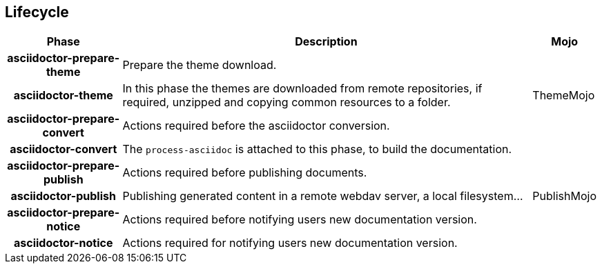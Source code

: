 == Lifecycle

[%header%autowidth.spread,cols="h,,"]
|===
|Phase                       |Description |Mojo
|asciidoctor-prepare-theme   |Prepare the theme download. |
|asciidoctor-theme           |In this phase the themes are downloaded from remote repositories,
if required, unzipped and copying common resources to a folder. | ThemeMojo
|asciidoctor-prepare-convert |Actions required before the asciidoctor conversion. |
|asciidoctor-convert         |The `process-asciidoc` is attached to this phase, to build the documentation. |
|asciidoctor-prepare-publish |Actions required before publishing documents. |
|asciidoctor-publish         |Publishing generated content in a remote webdav server, a local filesystem... | PublishMojo
|asciidoctor-prepare-notice  |Actions required before notifying users new documentation version. |
|asciidoctor-notice          |Actions required for notifying users new documentation version. |
|===
